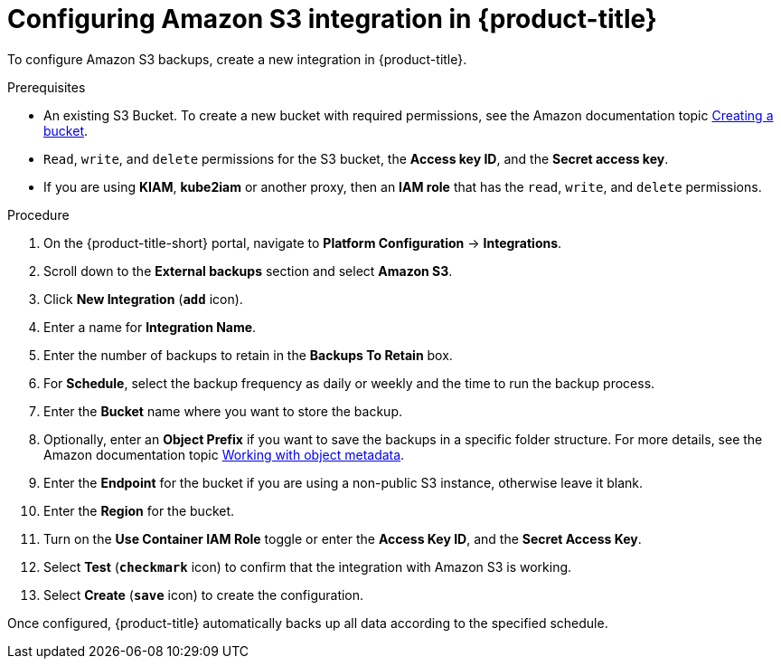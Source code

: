 // Module included in the following assemblies:
//
// * integration/integrate-with-amazon-s3.adoc
:_module-type: PROCEDURE
[id="amazon-s3-configuring-acs_{context}"]
= Configuring Amazon S3 integration in {product-title}

To configure Amazon S3 backups, create a new integration in {product-title}.

.Prerequisites
* An existing S3 Bucket.
To create a new bucket with required permissions, see the Amazon documentation topic link:https://docs.aws.amazon.com/AmazonS3/latest/user-guide/create-bucket.html[Creating a bucket].
* `Read`, `write`, and `delete` permissions for the S3 bucket, the *Access key ID*, and the *Secret access key*.
* If you are using *KIAM*, *kube2iam* or another proxy, then an *IAM role* that has the `read`, `write`, and `delete` permissions.

.Procedure
. On the {product-title-short} portal, navigate to *Platform Configuration* -> *Integrations*.
. Scroll down to the *External backups* section and select *Amazon S3*.
. Click *New Integration* (*`add`* icon).
. Enter a name for *Integration Name*.
. Enter the number of backups to retain in the *Backups To Retain* box.
. For *Schedule*, select the backup frequency as daily or weekly and the time to run the backup process.
. Enter the *Bucket* name where you want to store the backup.
. Optionally, enter an *Object Prefix* if you want to save the backups in a specific folder structure.
For more details, see the Amazon documentation topic link:https://docs.aws.amazon.com/AmazonS3/latest/dev/UsingMetadata.html#object-keys[Working with object metadata].
. Enter the *Endpoint* for the bucket if you are using a non-public S3 instance, otherwise leave it blank.
. Enter the *Region* for the bucket.
. Turn on the *Use Container IAM Role* toggle or enter the *Access Key ID*, and the *Secret Access Key*.
. Select *Test* (*`checkmark`* icon) to confirm that the integration with Amazon S3 is working.
. Select *Create* (*`save`* icon) to create the configuration.

Once configured, {product-title} automatically backs up all data according to the specified schedule.
